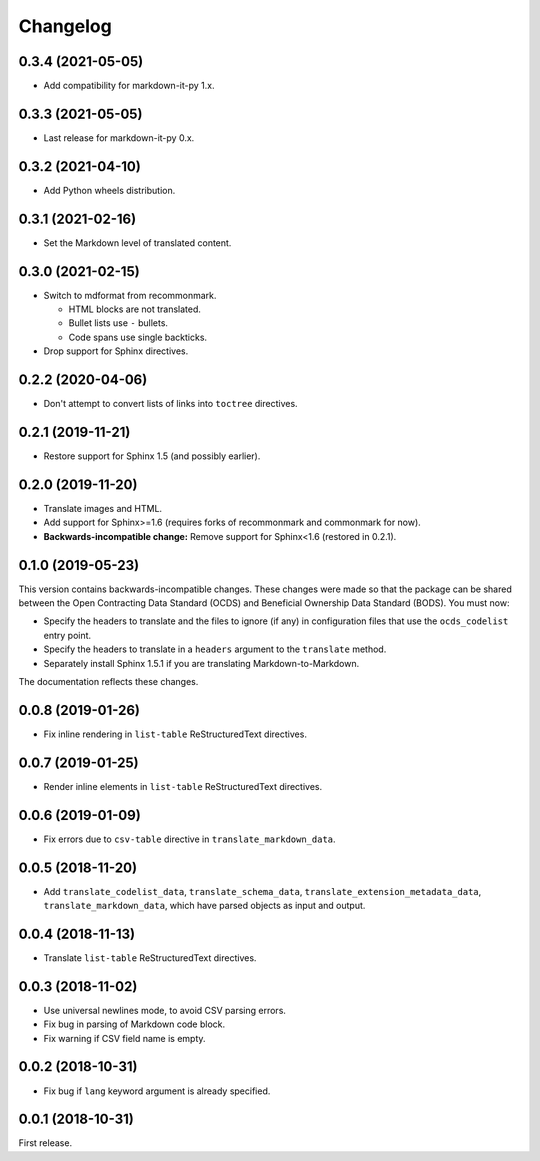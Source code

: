 Changelog
=========

0.3.4 (2021-05-05)
------------------

-  Add compatibility for markdown-it-py 1.x.

0.3.3 (2021-05-05)
------------------

-  Last release for markdown-it-py 0.x.

0.3.2 (2021-04-10)
------------------

-  Add Python wheels distribution.

0.3.1 (2021-02-16)
------------------

-  Set the Markdown level of translated content.

0.3.0 (2021-02-15)
------------------

-  Switch to mdformat from recommonmark.

   -  HTML blocks are not translated.
   -  Bullet lists use ``-`` bullets.
   -  Code spans use single backticks.

-  Drop support for Sphinx directives.

0.2.2 (2020-04-06)
------------------

-  Don't attempt to convert lists of links into ``toctree`` directives.

0.2.1 (2019-11-21)
------------------

-  Restore support for Sphinx 1.5 (and possibly earlier).

0.2.0 (2019-11-20)
------------------

-  Translate images and HTML.
-  Add support for Sphinx>=1.6 (requires forks of recommonmark and commonmark for now).
-  **Backwards-incompatible change:** Remove support for Sphinx<1.6 (restored in 0.2.1).

0.1.0 (2019-05-23)
------------------

This version contains backwards-incompatible changes. These changes were made so that the package can be shared between the Open Contracting Data Standard (OCDS) and Beneficial Ownership Data Standard (BODS). You must now:

-  Specify the headers to translate and the files to ignore (if any) in configuration files that use the ``ocds_codelist`` entry point.
-  Specify the headers to translate in a ``headers`` argument to the ``translate`` method.
-  Separately install Sphinx 1.5.1 if you are translating Markdown-to-Markdown.

The documentation reflects these changes.

0.0.8 (2019-01-26)
------------------

-  Fix inline rendering in ``list-table`` ReStructuredText directives.

0.0.7 (2019-01-25)
------------------

-  Render inline elements in ``list-table`` ReStructuredText directives.

0.0.6 (2019-01-09)
------------------

-  Fix errors due to ``csv-table`` directive in ``translate_markdown_data``.

0.0.5 (2018-11-20)
------------------

-  Add ``translate_codelist_data``, ``translate_schema_data``, ``translate_extension_metadata_data``, ``translate_markdown_data``, which have parsed objects as input and output.

0.0.4 (2018-11-13)
------------------

-  Translate ``list-table`` ReStructuredText directives.

0.0.3 (2018-11-02)
------------------

-  Use universal newlines mode, to avoid CSV parsing errors.
-  Fix bug in parsing of Markdown code block.
-  Fix warning if CSV field name is empty.

0.0.2 (2018-10-31)
------------------

-  Fix bug if ``lang`` keyword argument is already specified.

0.0.1 (2018-10-31)
------------------

First release.

